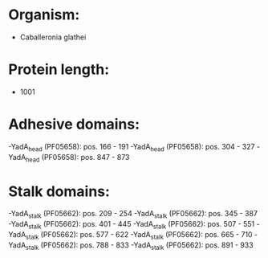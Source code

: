 * Organism:
- Caballeronia glathei
* Protein length:
- 1001
* Adhesive domains:
-YadA_head (PF05658): pos. 166 - 191
-YadA_head (PF05658): pos. 304 - 327
-YadA_head (PF05658): pos. 847 - 873
* Stalk domains:
-YadA_stalk (PF05662): pos. 209 - 254
-YadA_stalk (PF05662): pos. 345 - 387
-YadA_stalk (PF05662): pos. 401 - 445
-YadA_stalk (PF05662): pos. 507 - 551
-YadA_stalk (PF05662): pos. 577 - 622
-YadA_stalk (PF05662): pos. 665 - 710
-YadA_stalk (PF05662): pos. 788 - 833
-YadA_stalk (PF05662): pos. 891 - 933

